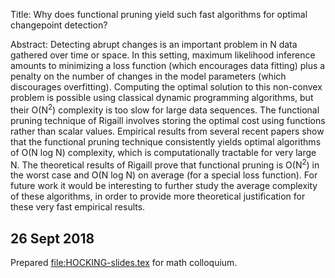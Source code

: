 Title: Why does functional pruning yield such fast algorithms for
optimal changepoint detection?

Abstract: Detecting abrupt changes is an important problem in N data
gathered over time or space. In this setting, maximum likelihood
inference amounts to minimizing a loss function (which encourages data
fitting) plus a penalty on the number of changes in the model
parameters (which discourages overfitting). Computing the optimal
solution to this non-convex problem is possible using classical
dynamic programming algorithms, but their O(N^2) complexity is too
slow for large data sequences. The functional pruning technique of
Rigaill involves storing the optimal cost using functions rather than
scalar values. Empirical results from several recent papers show that
the functional pruning technique consistently yields optimal
algorithms of O(N log N) complexity, which is computationally
tractable for very large N. The theoretical results of Rigaill prove
that functional pruning is O(N^2) in the worst case and O(N log N) on
average (for a special loss function). For future work it would be
interesting to further study the average complexity of these
algorithms, in order to provide more theoretical justification for
these very fast empirical results.

** 26 Sept 2018

Prepared [[file:HOCKING-slides.tex]] for math colloquium.
